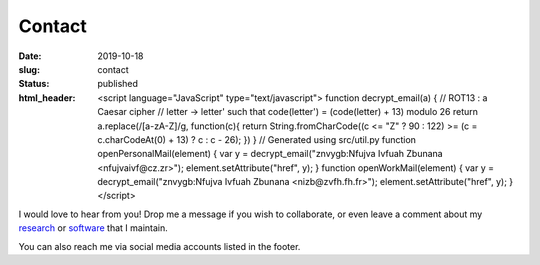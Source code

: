 Contact
#######
:date: 2019-10-18
:slug: contact
:status: published
:html_header:
   <script language="JavaScript" type="text/javascript">
   \  function decrypt_email(a) {
   \    // ROT13 : a Caesar cipher
   \    // letter -> letter' such that code(letter') = (code(letter) + 13) modulo 26
   \    return a.replace(/[a-zA-Z]/g,
   \                     function(c){
   \             return String.fromCharCode((c <= "Z" ? 90 : 122) >= (c = c.charCodeAt(0) + 13) ? c : c - 26);
   \         })
   \  }
   \  // Generated using src/util.py
   \  function openPersonalMail(element) {
   \    var y = decrypt_email("znvygb:Nfujva Ivfuah Zbunana <nfujvaivf@cz.zr>");
   \    element.setAttribute("href", y);
   \  }
   \  function openWorkMail(element) {
   \    var y = decrypt_email("znvygb:Nfujva Ivfuah Zbunana <nizb@zvfh.fh.fr>");
   \    element.setAttribute("href", y);
   \  }
   \ </script>

I would love to hear from you!
Drop me a message if you wish to collaborate, or even leave a comment about my
research_ or software_ that I maintain.

.. raw:: html

   <table class="m-table m-flat m-big">
   <tbody>
     <tr>
       <td class="m-text-center">
         <div class="m-button m-info m-fullwidth" align-content="normal">
                   <div class="m-big"><b>Visiting address</b></div>
                   <span class="m-text m-small">
                       Arrhenius Laboratory, 6th Floor<br/>
                       Svante Arrhenius Väg 16C<br/>
                       Frescati Campus
                       Stockholm
                   </span>
         </div>
       </td>

       <td>
         <div class="m-button m-info m-fullwidth" align-content="normal">
                   <div class="m-big"><b>Mailing address</b></div>
                   <span class="m-text m-small">
                       Department of Meteorology<br/>
                       Stockholm University</br>
                       106 91 Stockholm
                       Sweden
                   </span>
         </div>
       </td>

     </tr>

     <tr>
     <td>
       <div class="m-button m-flat m-fullwidth">
         <a href="encrypted-personal-mail:Click to reveal" onclick="openPersonalMail(this);">
             <div class="m-big">Personal e-mail</div>
             <div class="m-small">Click to mail</div>
         </a>
       </div>
     </td>
     <td>
       <div class="m-button m-flat m-fullwidth">
         <a href="encrypted-work-mail:Click to reveal" onclick="openWorkMail(this);">
             <div class="m-big">Work e-mail</div>
             <div class="m-small">Click to mail</div>
         </a>
       </div>
     </td>
     </tr>

     </tbody>
     </table>


.. block-info:: Find directions to my office

    .. container:: m-row

        .. container:: m-col-l-10 m-push-l-1 m-col-m-7 m-nopadb

            .. raw:: html

                <a href="https://www.qwant.com/maps/place/osm:way:63082892@Stockholm_University#map=11.00/59.3661410/18.0589277">
                <picture width="100%">
                  <source srcset="/images/contact_map.webp" type="image/webp"
                    width="100%">
                  <source srcset="/images/contact_map.jpg" type="image/jpeg"
                    width="100%">
                  <img src="/images/contact_map.jpg" width="100%">
                </picture>
                </a>



You can also reach me via social media accounts listed in the footer.

.. _research: /pages/research
.. _software: /pages/software

